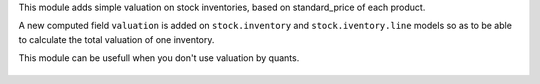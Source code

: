 This module adds simple valuation on stock inventories, based on standard_price
of each product.

A new computed field ``valuation`` is added on ``stock.inventory`` and
``stock.iventory.line`` models so as to be able to calculate the total
valuation of one inventory.

This module can be usefull when you don't use valuation by quants.

.. figure:: ../static/description/stock_inventory_form.png


.. figure:: ../static/description/stock_inventory_line_tree.png

